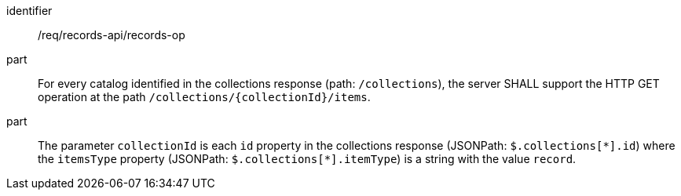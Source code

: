 [[req_records-api_records-op]]

//[width="90%",cols="2,6a"]
//|===
//^|*Requirement {counter:req-id}* |*/req/records-api/records-op*
//^|A |For every catalog identified in the collections response (path: `/collections`), the server SHALL support the HTTP GET operation at the path `/collections/{collectionId}/items`.
//^|B |The parameter `collectionId` is each `id` property in the collections response (JSONPath: `$.collections[\*].id`) where the `itemsType` property (JSONPath: `$.collections[*].itemType`) is a string with the value `record`.
//|===


[requirement]
====
[%metadata]
identifier:: /req/records-api/records-op
part:: For every catalog identified in the collections response (path: `/collections`), the server SHALL support the HTTP GET operation at the path `/collections/{collectionId}/items`.
part:: The parameter `collectionId` is each `id` property in the collections response (JSONPath: `$.collections[\*].id`) where the `itemsType` property (JSONPath: `$.collections[*].itemType`) is a string with the value `record`.
====